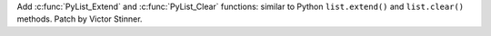 Add :c:func:`PyList_Extend` and :c:func:`PyList_Clear` functions: similar to
Python ``list.extend()`` and ``list.clear()`` methods. Patch by Victor Stinner.
